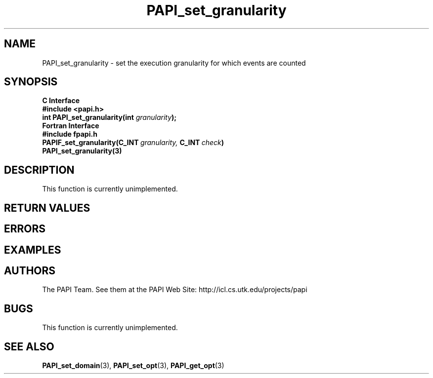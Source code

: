 .\" $Id$
.TH PAPI_set_granularity "November, 2003" "PAPI Programmer's Reference" "PAPI"

.SH NAME
PAPI_set_granularity \- set the execution granularity for which events are counted

.SH SYNOPSIS
.B C Interface
.nf
.B #include <papi.h>
.BI "int\ PAPI_set_granularity(int " granularity );
.fi
.B Fortran Interface
.nf
.B #include "fpapi.h"
.BI PAPIF_set_granularity(C_INT\  granularity,\  C_INT\  check )
.BR PAPI_set_granularity(3)
.fi

.SH DESCRIPTION
This function is currently unimplemented.

.SH RETURN VALUES
.SH ERRORS
.SH EXAMPLES

.SH AUTHORS
The PAPI Team. See them at the PAPI Web Site: 
http://icl.cs.utk.edu/projects/papi

.SH BUGS
This function is currently unimplemented.

.SH SEE ALSO
.BR PAPI_set_domain "(3), " PAPI_set_opt "(3), " PAPI_get_opt "(3) "
